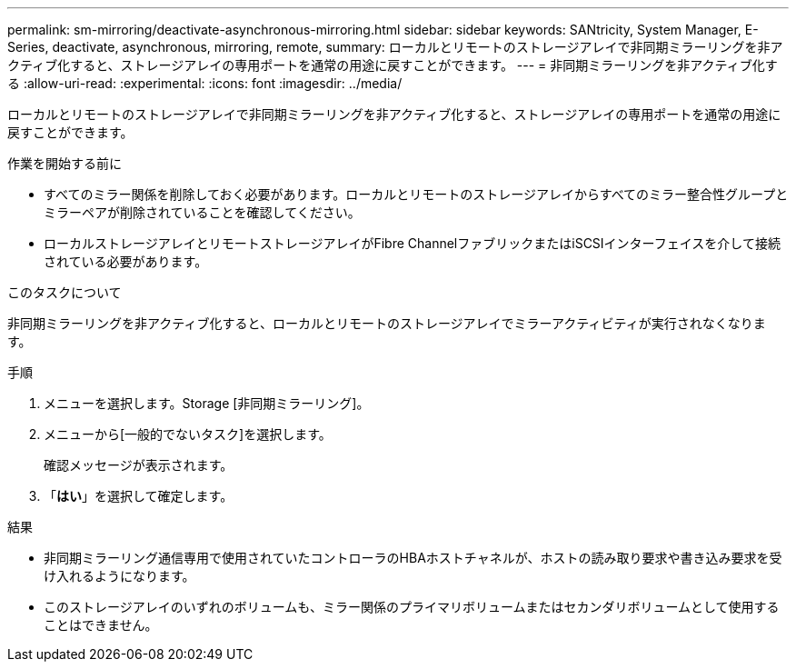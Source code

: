 ---
permalink: sm-mirroring/deactivate-asynchronous-mirroring.html 
sidebar: sidebar 
keywords: SANtricity, System Manager, E-Series, deactivate, asynchronous, mirroring, remote, 
summary: ローカルとリモートのストレージアレイで非同期ミラーリングを非アクティブ化すると、ストレージアレイの専用ポートを通常の用途に戻すことができます。 
---
= 非同期ミラーリングを非アクティブ化する
:allow-uri-read: 
:experimental: 
:icons: font
:imagesdir: ../media/


[role="lead"]
ローカルとリモートのストレージアレイで非同期ミラーリングを非アクティブ化すると、ストレージアレイの専用ポートを通常の用途に戻すことができます。

.作業を開始する前に
* すべてのミラー関係を削除しておく必要があります。ローカルとリモートのストレージアレイからすべてのミラー整合性グループとミラーペアが削除されていることを確認してください。
* ローカルストレージアレイとリモートストレージアレイがFibre ChannelファブリックまたはiSCSIインターフェイスを介して接続されている必要があります。


.このタスクについて
非同期ミラーリングを非アクティブ化すると、ローカルとリモートのストレージアレイでミラーアクティビティが実行されなくなります。

.手順
. メニューを選択します。Storage [非同期ミラーリング]。
. メニューから[一般的でないタスク]を選択します。
+
確認メッセージが表示されます。

. 「*はい*」を選択して確定します。


.結果
* 非同期ミラーリング通信専用で使用されていたコントローラのHBAホストチャネルが、ホストの読み取り要求や書き込み要求を受け入れるようになります。
* このストレージアレイのいずれのボリュームも、ミラー関係のプライマリボリュームまたはセカンダリボリュームとして使用することはできません。


